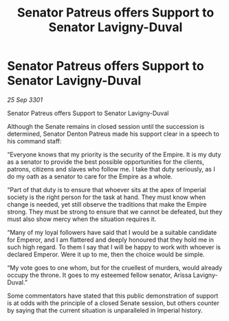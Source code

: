 :PROPERTIES:
:ID:       5936c12d-d282-49a9-aeda-5911900e6d46
:END:
#+title: Senator Patreus offers Support to Senator Lavigny-Duval
#+filetags: :galnet:

* Senator Patreus offers Support to Senator Lavigny-Duval

/25 Sep 3301/

Senator Patreus offers Support to Senator Lavigny-Duval 
 
Although the Senate remains in closed session until the succession is determined, Senator Denton Patreus made his support clear in a speech to his command staff: 

“Everyone knows that my priority is the security of the Empire. It is my duty as a senator to provide the best possible opportunities for the clients, patrons, citizens and slaves who follow me. I take that duty seriously, as I do my oath as a senator to care for the Empire as a whole. 

“Part of that duty is to ensure that whoever sits at the apex of Imperial society is the right person for the task at hand. They must know when change is needed, yet still observe the traditions that make the Empire strong. They must be strong to ensure that we cannot be defeated, but they must also show mercy when the situation requires it. 

“Many of my loyal followers have said that I would be a suitable candidate for Emperor, and I am flattered and deeply honoured that they hold me in such high regard. To them I say that I will be happy to work with whoever is declared Emperor. Were it up to me, then the choice would be simple. 

“My vote goes to one whom, but for the cruellest of murders, would already occupy the throne. It goes to my esteemed fellow senator, Arissa Lavigny-Duval.” 

Some commentators have stated that this public demonstration of support is at odds with the principle of a closed Senate session, but others counter by saying that the current situation is unparalleled in Imperial history.
